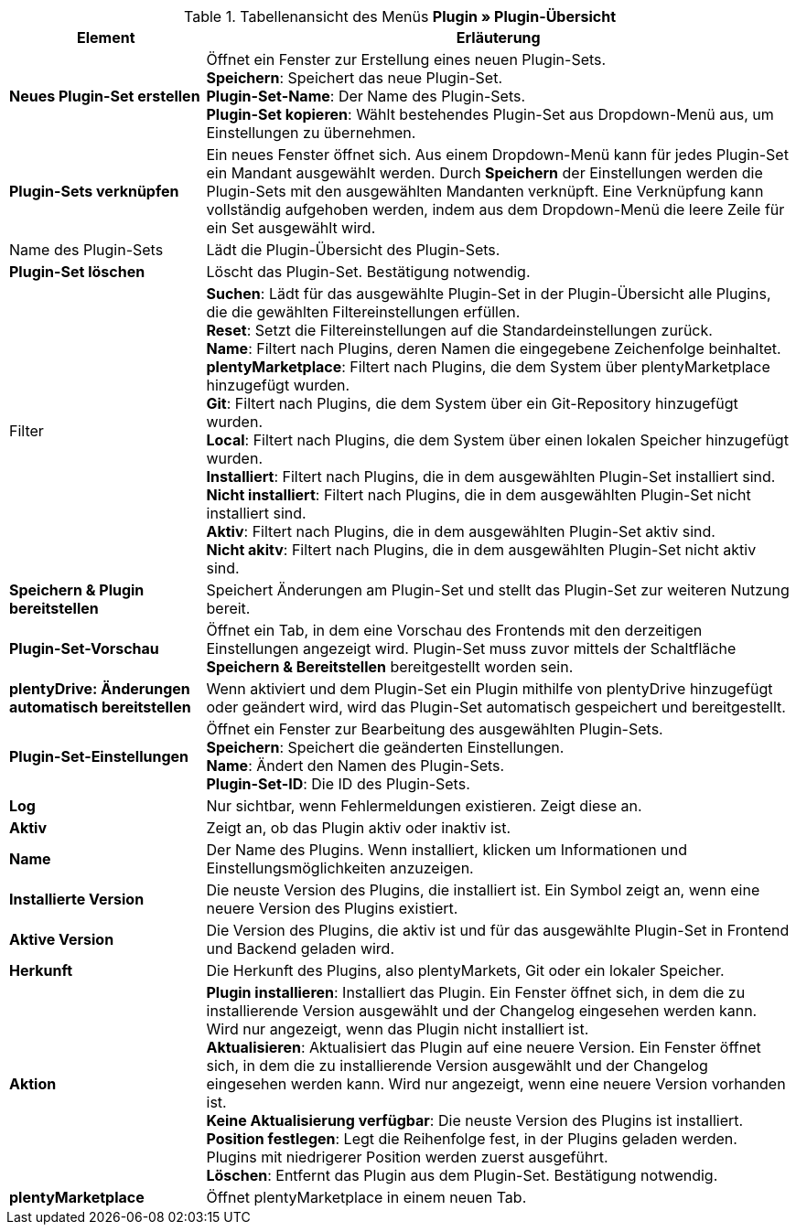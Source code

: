 .Tabellenansicht des Menüs *Plugin » Plugin-Übersicht*
[cols="1,3"]
|====
|Element |Erläuterung

|*Neues Plugin-Set erstellen*
|Öffnet ein Fenster zur Erstellung eines neuen Plugin-Sets. +
*Speichern*: Speichert das neue Plugin-Set. +
*Plugin-Set-Name*: Der Name des Plugin-Sets. +
*Plugin-Set kopieren*: Wählt bestehendes Plugin-Set aus Dropdown-Menü aus, um Einstellungen zu übernehmen.

|*Plugin-Sets verknüpfen*
|Ein neues Fenster öffnet sich. Aus einem Dropdown-Menü kann für jedes Plugin-Set ein Mandant ausgewählt werden. Durch *Speichern* der Einstellungen werden die Plugin-Sets mit den ausgewählten Mandanten verknüpft. Eine Verknüpfung kann vollständig aufgehoben werden, indem aus dem Dropdown-Menü die leere Zeile für ein Set ausgewählt wird.

|Name des Plugin-Sets
|Lädt die Plugin-Übersicht des Plugin-Sets.

|*Plugin-Set löschen*
|Löscht das Plugin-Set. Bestätigung notwendig.

|Filter
|*Suchen*: Lädt für das ausgewählte Plugin-Set in der Plugin-Übersicht alle Plugins, die die gewählten Filtereinstellungen erfüllen. +
*Reset*: Setzt die Filtereinstellungen auf die Standardeinstellungen zurück. +
*Name*: Filtert nach Plugins, deren Namen die eingegebene Zeichenfolge beinhaltet. +
*plentyMarketplace*: Filtert nach Plugins, die dem System über plentyMarketplace hinzugefügt wurden. +
*Git*: Filtert nach Plugins, die dem System über ein Git-Repository hinzugefügt wurden. +
*Local*: Filtert nach Plugins, die dem System über einen lokalen Speicher hinzugefügt wurden. +
*Installiert*: Filtert nach Plugins, die in dem ausgewählten Plugin-Set installiert sind. +
*Nicht installiert*: Filtert nach Plugins, die in dem ausgewählten Plugin-Set nicht installiert sind. +
*Aktiv*: Filtert nach Plugins, die in dem ausgewählten Plugin-Set aktiv sind. +
*Nicht akitv*: Filtert nach Plugins, die in dem ausgewählten Plugin-Set nicht aktiv sind.

|*Speichern & Plugin bereitstellen*
|Speichert Änderungen am Plugin-Set und stellt das Plugin-Set zur weiteren Nutzung bereit.

|*Plugin-Set-Vorschau*
|Öffnet ein Tab, in dem eine Vorschau des Frontends mit den derzeitigen Einstellungen angezeigt wird. Plugin-Set muss zuvor mittels der Schaltfläche *Speichern & Bereitstellen* bereitgestellt worden sein.

|*plentyDrive: Änderungen automatisch bereitstellen*
|Wenn aktiviert und dem Plugin-Set ein Plugin mithilfe von plentyDrive hinzugefügt oder geändert wird, wird das Plugin-Set automatisch gespeichert und bereitgestellt.

|*Plugin-Set-Einstellungen*
|Öffnet ein Fenster zur Bearbeitung des ausgewählten Plugin-Sets. +
*Speichern*: Speichert die geänderten Einstellungen. +
*Name*: Ändert den Namen des Plugin-Sets. +
*Plugin-Set-ID*: Die ID des Plugin-Sets.

|*Log*
|Nur sichtbar, wenn Fehlermeldungen existieren. Zeigt diese an.

|*Aktiv*
|Zeigt an, ob das Plugin aktiv oder inaktiv ist.

|*Name*
|Der Name des Plugins. Wenn installiert, klicken um Informationen und Einstellungsmöglichkeiten anzuzeigen.

|*Installierte Version*
|Die neuste Version des Plugins, die installiert ist. Ein Symbol zeigt an, wenn eine neuere Version des Plugins existiert.

|*Aktive Version*
|Die Version des Plugins, die aktiv ist und für das ausgewählte Plugin-Set in Frontend und Backend geladen wird.

|*Herkunft*
|Die Herkunft des Plugins, also plentyMarkets, Git oder ein lokaler Speicher.

|*Aktion*
|*Plugin installieren*: Installiert das Plugin. Ein Fenster öffnet sich, in dem die zu installierende Version ausgewählt und der Changelog eingesehen werden kann. Wird nur angezeigt, wenn das Plugin nicht installiert ist. +
*Aktualisieren*: Aktualisiert das Plugin auf eine neuere Version. Ein Fenster öffnet sich, in dem die zu installierende Version ausgewählt und der Changelog eingesehen werden kann. Wird nur angezeigt, wenn eine neuere Version vorhanden ist. +
*Keine Aktualisierung verfügbar*: Die neuste Version des Plugins ist installiert. +
*Position festlegen*: Legt die Reihenfolge fest, in der Plugins geladen werden. Plugins mit niedrigerer Position werden zuerst ausgeführt. +
*Löschen*: Entfernt das Plugin aus dem Plugin-Set. Bestätigung notwendig.

|*plentyMarketplace*
|Öffnet plentyMarketplace in einem neuen Tab.
|====